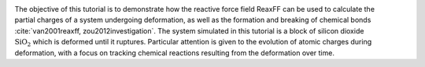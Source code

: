 .. figure:: avatars/SiO_gif_light.webp
    :height: 250
    :alt: Figure showing silicon dioxide structure with colored charges as simulated with lammps and reaxff
    :class: only-light
    :align: right

.. figure:: avatars/SiO_gif_dark.webp
    :height: 250
    :alt: Figure showing silicon dioxide structure with colored charges as simulated with lammps and reaxff
    :class: only-dark
    :align: right


The objective of this tutorial is to demonstrate how the reactive force field ReaxFF
can be used to calculate the partial charges of a system undergoing deformation, as well as
the formation and breaking of chemical bonds :cite:`van2001reaxff, zou2012investigation`.
The system simulated in this tutorial is a block of silicon dioxide :math:`\text{SiO}_2`
which is deformed until it ruptures.  Particular attention is given to the evolution
of atomic charges during deformation, with a focus on tracking chemical reactions
resulting from the deformation over time.

